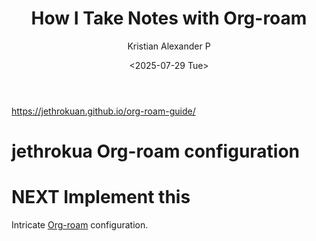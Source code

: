 :PROPERTIES:
:ID:       0735fe05-0e09-4580-a81a-f06f4d5e777e
:ROAM_REFS: https://jethrokuan.github.io/org-roam-guide/
:END:
#+title: How I Take Notes with Org-roam
#+author: Kristian Alexander P
#+date: <2025-07-29 Tue>
#+hugo_base_dir: ..
#+hugo_section: posts
#+hugo_categories: reference
#+hugo_tags: org-roam org-mode emacs

https://jethrokuan.github.io/org-roam-guide/

* jethrokua Org-roam configuration

* NEXT Implement this
:LOGBOOK:
- State "NEXT"       from              [2025-07-31 Thu 20:56]
:END:
Intricate [[id:1d560727-4c96-4cee-81b5-a6fedb9fc756][Org-roam]] configuration.

